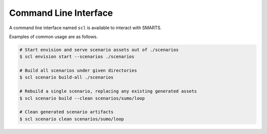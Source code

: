 .. _cli: 

Command Line Interface
======================

A command line interface named ``scl`` is available to interact with SMARTS.

Examples of common usage are as follows.

.. code-block:: bash

   # Start envision and serve scenario assets out of ./scenarios
   $ scl envision start --scenarios ./scenarios

   # Build all scenarios under given directories
   $ scl scenario build-all ./scenarios

   # Rebuild a single scenario, replacing any existing generated assets
   $ scl scenario build --clean scenarios/sumo/loop

   # Clean generated scenario artifacts
   $ scl scenario clean scenarios/sumo/loop


.. click:: cli.cli:scl
   :prog: scl
   :nested: full